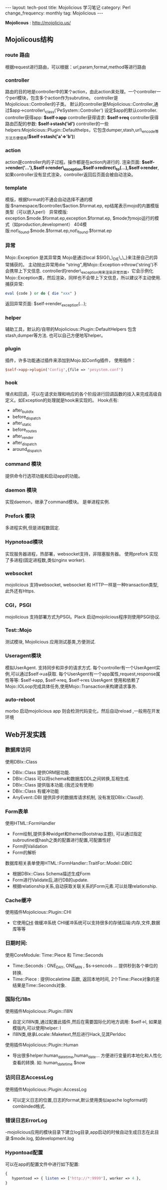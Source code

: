 #+begin_html
---
layout: tech-post
title: Mojolicious 学习笔记
category: Perl
change_frequency: monthly
tag: Mojolicious
---
#+end_html

*Mojolicous* : [[http://mojolicio.us/]]

** Mojolicous结构

*** route 路由
   根据request进行路由，可以根据：url,param,format,method等进行路由

*** controller
   路由的目的地是controller中的某个action，由此action来处理。一个controller一个perl模块，包含多个action作为subrutine。  
   controller是Mojolicious::Controller的子类。  
   默认的controller是Mojolicious::Controller,通过$app->controller\_class('PeSystem::Controller') 设定$app的默认controller.  
   controller获得app: *$self->app*
   controller获得请求: *$self->req*
   controller获得路由匹配的参数: *$self->stash('id')*
   controller的一些helpers:Mojolicious::Plugin::Defaulthelps，它包含dumper,stash,url\_encode等方法方便使用(*$self->stash('a'=>'b')*)

*** action  
   action是controller内的子过程。操作都是在action内进行的.  
   渲染页面: *$self->render('...'),$self->render\_exception,$self->redirect\_to(...),$self->render*,如果controller没有显式渲染，controller返回后页面会被自动渲染。

*** template  
  模版，根据format的不通会自动选择不通的模版:$namespace/$controller/$action.$format.ep, ep结尾表示mojo的内置模版类型（可以嵌入perl）  
  异常模版: exception.$mode.$format.ep,exception.$format.ep, $mode为mojo运行的模式（如production,development）
  404模版:not\_found.$mode.$format.ep,not\_found.$format.ep

*** 异常
  Mojo::Exception 是其异常类  
  Mojo是通过local $SIG{\_\_DIE\_\_}来注册自己的异常捕获的。  
  主动抛出异常用die "string",用Mojo::Exception->throw('string')不会携带上下文信息.  
  controller的render\_exception用来渲染异常页面，它会示例化Mojo::Exception类，然后渲染，同样也不会带上下文信息，所以建议不主动使用.  
  捕获异常: 
  #+begin_src perl
       eval {code } or do { die "xxx" }  
  #+end_src
  返回异常页面: $self->render_exception(...);

*** helper
  辅助工具，默认的/自带的Mojolicious::Plugin::DefaultHelpers 包含stash,dumper等方法.  
  也可以自己方便地写helper。
  
*** plugin
  插件，许多功能通过插件来添加到Mojo.如Config插件，  
  使用插件：
  #+begin_src perl
       $self->app->plugin('Config',{file => 'pesystem.conf')  
  #+end_src
*** hook
  埋点和回调，可以在请求处理和响应的各个阶段进行回调函数的挂入来完成高级自定义。如Exception的处理就是hook来实现的。
  Hook点有:
  - after_build_tx
  - before_dispatch
  - after_static
  - before_routes
  - after_render
  - after_dispatch
  - around_dispatch
  
*** command 模块
  提供命令行选项功能和启动app的功能。

*** daemon 模块
  实现daemon，继承了command模块。
  是单进程实例.

*** Prefork 模块
  多进程实例,但是进程数固定.

*** Hypnotoad模块
  实现服务器进程，热部署，websocket支持，非阻塞服务器。
  使用prefork 实现了多进程(固定进程数,类似nginx worker).

*** websocket
  mojolicious 支持websocket, websocket 和 HTTP一样是一种transaction类型, 此外还有Https.

*** CGI，PSGI
  mojolicious 支持部署方式为PSGI。Plack 启动mojolicious程序则使用PSGI协议.

*** Test::Mojo
   测试模块, Mojolicious 应用测试基类,方便测试.

*** Useragent模块
   模拟UserAgent. 支持同步和异步的请求方式.
   每个controller有一个UserAgent实例,可以通过$self->ua获取.
   每个UserAgent有一个app属性,request,response属性等等: $self->app, $self->req, $self->res
   UserAgent 使用和依赖了Mojo::IOLoop完成具体任务,使用Mojo::Transaction来构建请求事务.

*** auto-reboot
   morbo 启动mojolicious app 则会检测代码变化，然后自动reload ,一般用在开发环境

** Web开发实践
*** 数据库访问
  使用DBIx::Class
  - DBIx::Class 提供ORM层功能.
  - DBIx::Class 可以将schema和数据库DDL之间转换,互相生成.
  - DBIx::Class 提供版本功能.(我还没有使用)
  - DBIx::Class 有缓冲功能
  - AnyEvent::DBI 提供异步的数据库请求机制, 没有发现DBIx::Class的.

*** Form表单
  使用HTML::FormHandler
  - Form绘制,提供多种widget和theme(Bootstrap主题), 可以通过指定subroutine或hash之类的配置进行配置,可配置性好
  - Form的Validation
  - Form的解析
  
  数据库相关表单使用HTML::FormHandler::TraitFor::Model::DBIC
  - 根据DBIx::Class Schema描述生成Form
  - Form进行Validate后,进行DB的update.
  - 根据relationship关系,自动获取关联关系的Form元素.可以处理relationship.

*** Cache缓冲
  使用插件Mojolicious::Plugin::CHI
  - 它使用[[http://search.cpan.org/perldoc?CHI][CHI]] 做缓冲系统 CHI缓冲系统可以支持很多的存储后端:内存,文件,数据库等等

*** 日期时间:
  使用CoreModule: Time::Piece 和 Time::Seconds
  - Time::Seconds : ONE_DAY, ONE_MIN , $s->sencods ... 提供秒到各个单位的转换.
  - Time::Piece   : 提供localetime 函数, 返回本地时间, 2个Time::Piece对象的差结果是Time::Seconds对象.

*** 国际化i18n
  使用插件Mojolicious::Plugin::I18N
  - 自定义I18N类,通过配置此插件,然后在需要国际化的地方调用: $self->l, 如果是模版内,可以使用helper: l 
  - I18N类,继承Locale::Maketext,然后进行Hack,见其Perldoc

  使用插件Mojolicious::Plugin::Human
  - 导出很多helper:human_datetime,human_date... 方便进行变量的本地化和人性化查看的转换. 如: human_datetime $now

*** 访问日志AccessLog
  使用插件Mojolicious::Plugin::AccessLog
  - 可以定义日志的位置,日志的format,默认使用类似apache logformat的combinded格式.

*** 错误日志ErrorLog
  -mojolicious应用的模块目录下建立log目录,app启动的时候自动生成日志在此目录:$mode.log, 如development.log

*** Hypontoad配置
  可以在app的配置文件中进行如下配置:
  #+begin_src perl
  {
     hypontoad => { listen => ['http://*:9999'], worker => 4 },
  }
  #+end_src

